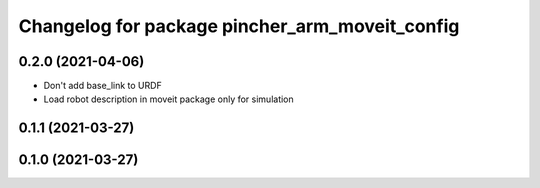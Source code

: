 ^^^^^^^^^^^^^^^^^^^^^^^^^^^^^^^^^^^^^^^^^^^^^^^
Changelog for package pincher_arm_moveit_config
^^^^^^^^^^^^^^^^^^^^^^^^^^^^^^^^^^^^^^^^^^^^^^^

0.2.0 (2021-04-06)
------------------
* Don't add base_link to URDF
* Load robot description in moveit package only for simulation

0.1.1 (2021-03-27)
------------------

0.1.0 (2021-03-27)
------------------
